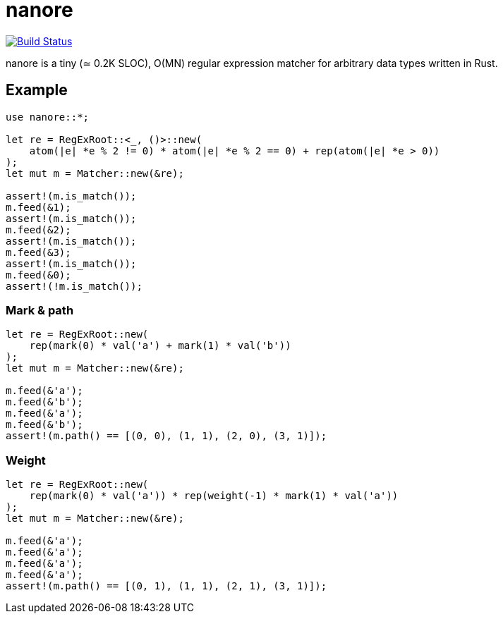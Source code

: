 = nanore

image:https://travis-ci.org/y-fujii/nanore.svg?branch=master["Build Status", link="https://travis-ci.org/y-fujii/nanore"]

nanore is a tiny (≃ 0.2K SLOC), O(MN) regular expression matcher for arbitrary
data types written in Rust.

== Example

----
use nanore::*;

let re = RegExRoot::<_, ()>::new(
    atom(|e| *e % 2 != 0) * atom(|e| *e % 2 == 0) + rep(atom(|e| *e > 0))
);
let mut m = Matcher::new(&re);

assert!(m.is_match());
m.feed(&1);
assert!(m.is_match());
m.feed(&2);
assert!(m.is_match());
m.feed(&3);
assert!(m.is_match());
m.feed(&0);
assert!(!m.is_match());
----

=== Mark & path

----
let re = RegExRoot::new(
    rep(mark(0) * val('a') + mark(1) * val('b'))
);
let mut m = Matcher::new(&re);

m.feed(&'a');
m.feed(&'b');
m.feed(&'a');
m.feed(&'b');
assert!(m.path() == [(0, 0), (1, 1), (2, 0), (3, 1)]);
----

=== Weight

----
let re = RegExRoot::new(
    rep(mark(0) * val('a')) * rep(weight(-1) * mark(1) * val('a'))
);
let mut m = Matcher::new(&re);

m.feed(&'a');
m.feed(&'a');
m.feed(&'a');
m.feed(&'a');
assert!(m.path() == [(0, 1), (1, 1), (2, 1), (3, 1)]);
----
